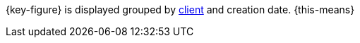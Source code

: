 {key-figure} is displayed grouped by xref:online-store:setting-up-clients.adoc#[client] and creation date. {this-means}
